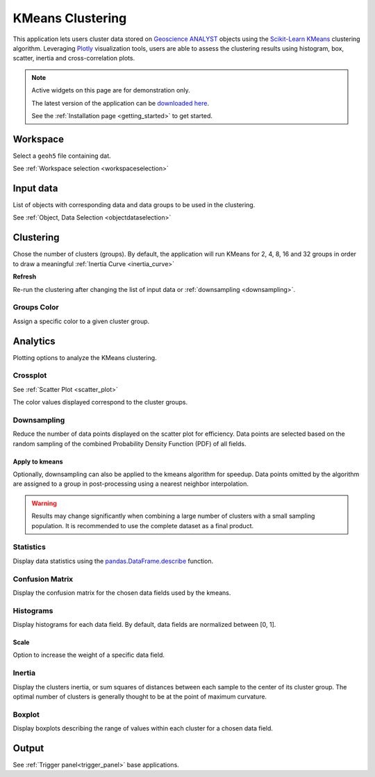 KMeans Clustering
*****************

This application lets users cluster data stored on `Geoscience ANALYST <https://mirageoscience.com/mining-industry-software/geoscience-analyst/>`_
objects using the `Scikit-Learn KMeans <https://scikit-learn.org/stable/modules/generated/sklearn.cluster.KMeans.html?highlight=kmeans#sklearn.cluster.KMeans>`_
clustering algorithm. Leveraging `Plotly <https://plotly.com/>`_ visualization tools, users are able to assess the clustering
results using histogram, box, scatter, inertia and cross-correlation plots.


.. image:: ./images/clustering_app.gif


.. note:: Active widgets on this page are for demonstration only.

          The latest version of the application can be `downloaded here <https://github.com/MiraGeoscience/geoapps/archive/develop.zip>`_.

          See the :ref:`Installation page <getting_started>` to get started.


Workspace
---------

Select a ``geoh5`` file containing dat.

See :ref:`Workspace selection <workspaceselection>`

.. jupyter-execute::
    :hide-code:

    from geoapps.processing import Clustering
    app = Clustering(
        h5file=r"../assets/FlinFlon.geoh5",
        static=True
    )
    app.project_panel


Input data
----------

List of objects with corresponding data and data groups to be used in the clustering.

See :ref:`Object, Data Selection <objectdataselection>`

.. jupyter-execute::
    :hide-code:

    from geoapps.processing import Clustering
    from ipywidgets import HBox
    app = Clustering(
          h5file=r"../assets/FlinFlon.geoh5",
          static=True
    )
    HBox([app.objects, app.data])


Clustering
----------

Chose the number of clusters (groups). By default, the application will run
KMeans for 2, 4, 8, 16 and 32 groups in order to draw a meaningful :ref:`Inertia Curve <inertia_curve>`

.. jupyter-execute::
    :hide-code:

        from geoapps.processing import Clustering
        from ipywidgets import VBox
        app = Clustering(
              h5file=r"../assets/FlinFlon.geoh5",
              static=True
        )
        VBox([app.n_clusters, app.refresh_clusters,])

**Refresh**

Re-run the clustering after changing the list of input data or :ref:`downsampling <downsampling>`.


Groups Color
^^^^^^^^^^^^

Assign a specific color to a given cluster group.

.. jupyter-execute::
    :hide-code:

    from geoapps.processing import Clustering
    import plotly.offline as py
    from ipywidgets import VBox

    app = Clustering(
          h5file=r"../assets/FlinFlon.geoh5",
          static=True
    )
    VBox([
      app.groups_options,
      app.color_pickers[app.groups_options.value]
    ])


Analytics
---------

Plotting options to analyze the KMeans clustering.

.. jupyter-execute::
    :hide-code:

    from geoapps.processing import Clustering
    app = Clustering(
          h5file=r"../assets/FlinFlon.geoh5",
          static=True
    )
    app.plotting_options


Crossplot
^^^^^^^^^

See :ref:`Scatter Plot <scatter_plot>`

The color values displayed correspond to the cluster groups.


.. jupyter-execute::
    :hide-code:

    from geoapps.processing import Clustering
    from ipywidgets import HBox, VBox

    import plotly.offline as py

    app = Clustering(
          h5file=r"../assets/FlinFlon.geoh5",
          static=True
    )
    display(VBox([
      app.axes_options
      ])
      )
    py.iplot(app.crossplot_fig)


.. _downsampling:

Downsampling
^^^^^^^^^^^^

Reduce the number of data points displayed on the scatter plot for efficiency.
Data points are selected based on the random sampling of the combined Probability
Density Function (PDF) of all fields.

.. jupyter-execute::
    :hide-code:

    from geoapps.processing import Clustering
    from ipywidgets import HBox, VBox

    import plotly.offline as py

    app = Clustering(
          h5file=r"../assets/FlinFlon.geoh5",
          static=True
    )
    display(VBox([
      HBox([app.downsampling, app._downsample_clustering]),
      ])
      )

**Apply to kmeans**
"""""""""""""""""""

Optionally, downsampling can also be applied to the
kmeans algorithm for speedup. Data points omitted by the algorithm are
assigned to a group in post-processing using a nearest neighbor interpolation.


.. image:: ./images/Histogram.gif


.. warning:: Results may change significantly when combining a large number of
             clusters with a small sampling population. It is recommended to use the complete dataset
             as a final product.


Statistics
^^^^^^^^^^

Display data statistics using the `pandas.DataFrame.describe <https://pandas.pydata.org/pandas-docs/stable/reference/api/pandas.DataFrame.describe.html>`_ function.


.. jupyter-execute::
    :hide-code:

    from geoapps.processing import Clustering
    import plotly.offline as py

    app = Clustering(
          h5file=r"../assets/FlinFlon.geoh5",
          static=True
    )

    display(
        app.dataframe.describe(percentiles=None, include=None, exclude=None)
    )


Confusion Matrix
^^^^^^^^^^^^^^^^

Display the confusion matrix for the chosen data fields used by the kmeans.

.. jupyter-execute::
    :hide-code:

    from geoapps.processing import Clustering
    import plotly.offline as py

    app = Clustering(
          h5file=r"../assets/FlinFlon.geoh5",
          static=True
    )
    app.plotting_options.value = "Confusion Matrix"
    py.iplot(app.heatmap_fig)


Histograms
^^^^^^^^^^

Display histograms for each data field. By default, data fields are normalized between [0, 1].

.. jupyter-execute::
    :hide-code:

    from geoapps.processing import Clustering
    import plotly.offline as py
    from ipywidgets import VBox

    app = Clustering(
          h5file=r"../assets/FlinFlon.geoh5",
          static=True
    )
    app.plotting_options.value = "Histogram"
    app.make_hist_plot(None)
    field = app.channels_plot_options.value

    display(VBox([
      app.channels_plot_options,
      app.scalings[field]
    ]))
    py.iplot(app.histo_plots[field])


**Scale**
"""""""""

Option to increase the weight of a specific data field.


.. _inertia_curve:


Inertia
^^^^^^^

Display the clusters inertia, or sum squares of distances between each sample
to the center of its cluster group. The optimal number of clusters is
generally thought to be at the point of maximum curvature.


.. jupyter-execute::
    :hide-code:

    from geoapps.processing import Clustering
    import plotly.offline as py
    from ipywidgets import VBox

    app = Clustering(
          h5file=r"../assets/FlinFlon.geoh5",
          static=True
    )
    app.plotting_options.value = "Inertia"
    py.iplot(app.inertia_plot)


Boxplot
^^^^^^^

Display boxplots describing the range of values within each cluster for a chosen data field.

.. jupyter-execute::
    :hide-code:

    from geoapps.processing import Clustering
    import plotly.offline as py
    from ipywidgets import VBox

    app = Clustering(
          h5file=r"../assets/FlinFlon.geoh5",
          static=True
    )
    app.plotting_options.value = "Boxplot"
    app.make_box_plot(None)
    field = app.channels_plot_options.value
    display(app.channels_plot_options)
    py.iplot(app.box_plots[field])


Output
------

See :ref:`Trigger panel<trigger_panel>` base applications.

.. jupyter-execute::
    :hide-code:

    from geoapps.processing import Clustering
    app = Clustering(
        h5file=r"../assets/FlinFlon.geoh5",
        static=True
    )
    app.trigger_panel

